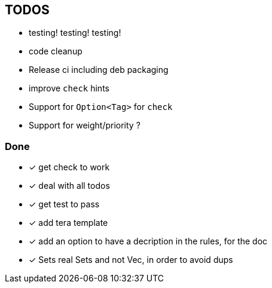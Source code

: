 == TODOS

// tag::todo[]
[.column]
- testing! testing! testing!
- code cleanup
- Release ci including deb packaging

[.column]
- improve `check` hints
- Support for `Option<Tag>` for `check`
- Support for weight/priority ?
// end::todo[]

=== Done
- [x] get check to work
- [x] deal with all todos
- [x] get test to pass
- [x] add tera template
- [x] add an option to have a decription in the rules, for the doc
- [x] Sets real Sets and not Vec, in order to avoid dups
